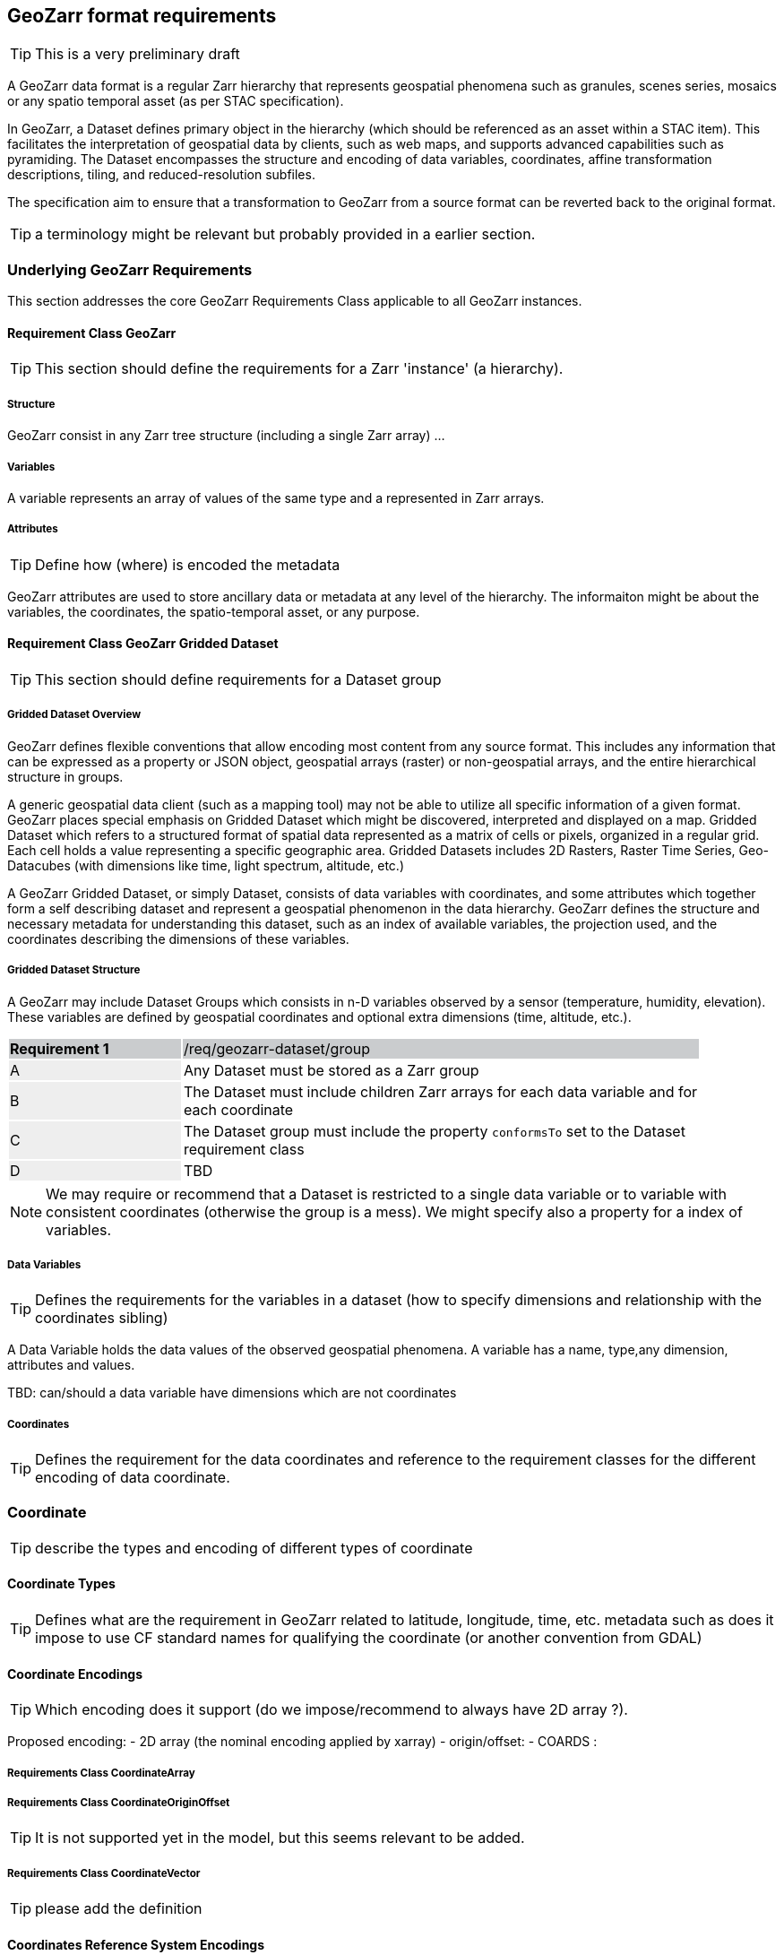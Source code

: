 == GeoZarr format requirements

TIP: This is a very preliminary draft

A GeoZarr data format is a regular Zarr hierarchy that represents geospatial phenomena such as granules, scenes series, mosaics or any spatio temporal asset (as per STAC specification).

In GeoZarr, a Dataset defines primary object in the hierarchy (which should be referenced as an asset within a STAC item). This facilitates the interpretation of geospatial data by clients, such as web maps, and supports advanced capabilities such as pyramiding. The Dataset encompasses the structure and encoding of data variables, coordinates, affine transformation descriptions, tiling, and reduced-resolution subfiles.

The specification aim to ensure that a transformation to GeoZarr from a source format can be reverted back to the original format.

TIP: a terminology might be relevant but probably provided in a earlier section.

=== Underlying GeoZarr Requirements

This section addresses the core GeoZarr Requirements Class applicable to all GeoZarr instances.

==== Requirement Class GeoZarr

TIP: This section should define the requirements for a Zarr 'instance' (a hierarchy).

===== Structure

GeoZarr consist in any Zarr tree structure (including a single Zarr array) ...

===== Variables

A variable represents an array of values of the same type and a represented in Zarr arrays. 

===== Attributes

TIP: Define how (where) is encoded the metadata

GeoZarr attributes are used to store ancillary data or metadata at any level of the hierarchy. The informaiton might be about the variables, the coordinates, the spatio-temporal asset, or any purpose.

==== Requirement Class GeoZarr Gridded Dataset

TIP: This section should define requirements for a Dataset group

===== Gridded Dataset Overview

GeoZarr defines flexible conventions that allow encoding most content from any source format. This includes any information that can be expressed as a property or JSON object, geospatial arrays (raster) or non-geospatial arrays, and the entire hierarchical structure in groups.

A generic geospatial data client (such as a mapping tool) may not be able to utilize all specific information of a given format. GeoZarr places special emphasis on Gridded Dataset which might be discovered, interpreted and displayed on a map. Gridded Dataset which refers to a structured format of spatial data represented as a matrix of cells or pixels, organized in a regular grid. Each cell holds a value representing a specific geographic area. Gridded Datasets includes 2D Rasters, Raster Time Series, Geo-Datacubes (with dimensions like time, light spectrum, altitude, etc.)

A GeoZarr Gridded Dataset, or simply Dataset, consists of data variables with coordinates, and some attributes which together form a self describing dataset and represent a geospatial phenomenon in the data hierarchy.  GeoZarr defines the structure and necessary metadata for understanding this dataset, such as an index of available variables, the projection used, and the coordinates describing the dimensions of these variables.


===== Gridded Dataset Structure

A GeoZarr may include Dataset Groups which consists in n-D variables observed by a sensor (temperature, humidity, elevation). These variables are defined by geospatial coordinates and optional extra dimensions (time, altitude, etc.).


[width="90%",cols="2,6"]
|===
|*Requirement {counter:req-id}* {set:cellbgcolor:#CACCCE}|/req/geozarr-dataset/group
| A {set:cellbgcolor:#EEEEEE} | Any Dataset must be stored as a Zarr group {set:cellbgcolor:#FFFFFF}
| B {set:cellbgcolor:#EEEEEE} | The Dataset must include children Zarr arrays for each data variable and for each coordinate {set:cellbgcolor:#FFFFFF}
| C {set:cellbgcolor:#EEEEEE} | The Dataset group must include the property `conformsTo` set to the Dataset requirement class  {set:cellbgcolor:#FFFFFF}
| D {set:cellbgcolor:#EEEEEE} | TBD {set:cellbgcolor:#FFFFFF}
|===

NOTE: We may require or recommend that a Dataset is restricted to a single data variable or to variable with consistent coordinates (otherwise the group is a mess). We might specify also a property for a index of variables.


===== Data Variables

TIP: Defines the requirements for the variables in a dataset (how to specify dimensions and relationship with the coordinates sibling)

A Data Variable holds the data values of the observed geospatial phenomena. A variable has a name, type,any dimension, attributes and values.

TBD: can/should a data variable have dimensions which are not coordinates

===== Coordinates

TIP: Defines the requirement for the data coordinates and reference to the requirement classes for the different encoding of data coordinate.

=== Coordinate

TIP: describe the types and encoding of different types of coordinate

==== Coordinate Types

TIP: Defines what are the requirement in GeoZarr related to latitude, longitude, time, etc. metadata such as does it impose to use CF standard names for qualifying the coordinate (or another convention from GDAL)

==== Coordinate Encodings

TIP: Which encoding does it support (do we impose/recommend to always have 2D array ?).

Proposed encoding:
- 2D array (the nominal encoding applied by xarray)
- origin/offset:
- COARDS :

===== Requirements Class CoordinateArray

===== Requirements Class CoordinateOriginOffset

TIP: It is not supported yet in the model, but this seems relevant to be added.

===== Requirements Class CoordinateVector

TIP: please add the definition

==== Coordinates Reference System Encodings

TIP: any consideration with projections and affine transformations ?

=== Tiling and Pyramiding

TIP: equivalent to GeoTiff (https://docs.ogc.org/is/21-026/21-026.html). GeoZarr should specify if and how tiling might be applied for three-dimensional and higher-dimensional data (for example, order of dimensions might be critical)

==== Requirements Class Tiling

Tiling is a strategy for optimising chunking in GeoZarr. With tiling, access to a specific area or two-dimensional bounding box is much quicker, as the relevant data is stored closer together in the file, reducing the number of bytes that need to be read compared to the strips approach.

==== Requirements Class Pyramiding

Pyramiding is useful when the client wants to quickly render an image of the entire area or a large portion of the area represented in the file. Instead of downloading every pixel, the software can request a smaller, pre-created, lower-resolution version.

==== Requirements Class Map Rendering

TIP: in addition to traditional 2D formats, some conventions might be needed to faciltiate the rendering of time series or N-D arrays on map tools. For example, how the bands / layers of the array are referenced, etc.


==== Requirement

=== Referencing in STAC

TIP: might be useful to describe or provide extension for referencing GeoZarr assets (e.g. dataset) in STAC Items.

== Annex B: Mappings with other formats

TIP: Provides the mappings for information purpose to show how GEoZarr preserve information from any data source.

To ensure interoperability with most client and mapping tools, GeoZarr enforces a set of requirements, including conventions from CF and GDAL.

To maximize compatibility with various source formats, GeoZarr preserves as much metadata and structure as possible from these formats.

NOTE: In particular, if relevant information which cannot be encoded in GeoZarr is identified, the specification might be extended.


=== Mappings with CF

=== Mappings with GDAL


